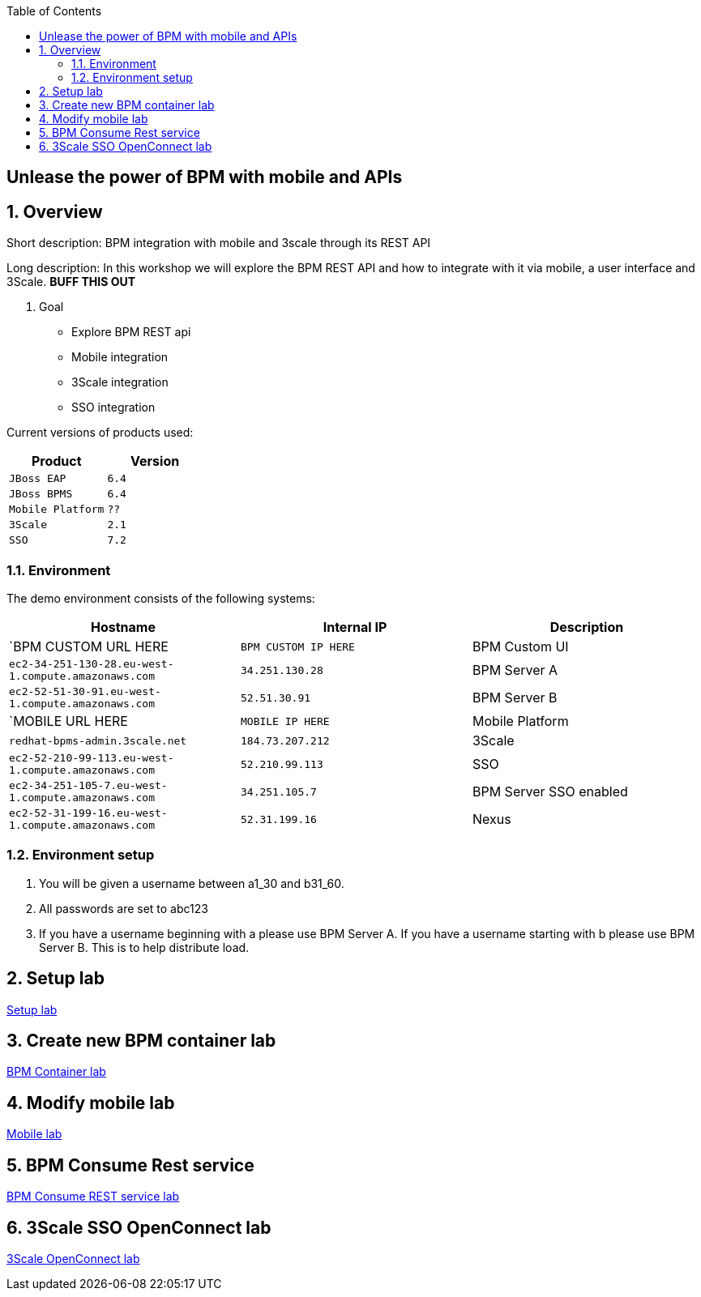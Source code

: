 :scrollbar:
:data-uri:
:toc2:

== Unlease the power of BPM with mobile and APIs

:numbered:

== Overview

Short description: BPM integration with mobile and 3scale through its REST API

Long description: In this workshop we will explore the BPM REST API and how to integrate with it via mobile, a user interface and 3Scale. *BUFF THIS OUT*

. Goal

* Explore BPM REST api
* Mobile integration
* 3Scale integration
* SSO integration

Current versions of products used:

[cols="1,1",options="header"]
|=======
|Product |Version
|`JBoss EAP` |`6.4`
|`JBoss BPMS` |`6.4`
|`Mobile Platform` |`??`
|`3Scale` |`2.1`
|`SSO` |`7.2`
|=======

=== Environment

The demo environment consists of the following systems:

[cols="3",options="header"]
|=======
|Hostname              |Internal IP    |Description
|`BPM CUSTOM URL HERE  |`BPM CUSTOM IP HERE` | BPM Custom UI
|`ec2-34-251-130-28.eu-west-1.compute.amazonaws.com` |`34.251.130.28`  | BPM Server A
|`ec2-52-51-30-91.eu-west-1.compute.amazonaws.com`  |`52.51.30.91` | BPM Server B
|`MOBILE URL HERE  |`MOBILE IP HERE` | Mobile Platform
|`redhat-bpms-admin.3scale.net`  |`184.73.207.212` | 3Scale
|`ec2-52-210-99-113.eu-west-1.compute.amazonaws.com`  |`52.210.99.113` | SSO
|`ec2-34-251-105-7.eu-west-1.compute.amazonaws.com`  |`34.251.105.7` | BPM Server SSO enabled
|`ec2-52-31-199-16.eu-west-1.compute.amazonaws.com`    |`52.31.199.16` | Nexus
|=======


=== Environment setup

. You will be given a username between a1_30 and b31_60.

. All passwords are set to abc123

. If you have a username beginning with a please use BPM Server A. If you have a username starting with b please use BPM Server B. This is to help distribute load.

== Setup lab

link:setup.adoc[Setup lab]

== Create new BPM container lab

link:bpm_container_lab.adoc[BPM Container lab]

== Modify mobile lab

link:mobile_lab.adoc[Mobile lab]

== BPM Consume Rest service

link:bpm_consume_rest.adoc[BPM Consume REST service lab]

== 3Scale SSO OpenConnect lab

link:3scale_openconnect.adoc[3Scale OpenConnect lab]


